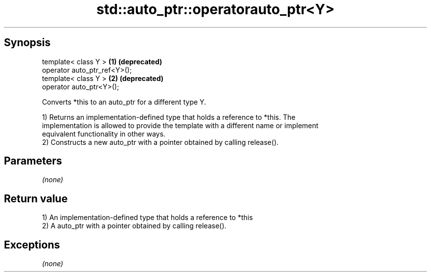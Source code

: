 .TH std::auto_ptr::operatorauto_ptr<Y> 3 "Apr 19 2014" "1.0.0" "C++ Standard Libary"
.SH Synopsis
   template< class Y >         \fB(1)\fP \fB(deprecated)\fP
   operator auto_ptr_ref<Y>();
   template< class Y >         \fB(2)\fP \fB(deprecated)\fP
   operator auto_ptr<Y>();

   Converts *this to an auto_ptr for a different type Y.

   1) Returns an implementation-defined type that holds a reference to *this. The
   implementation is allowed to provide the template with a different name or implement
   equivalent functionality in other ways.
   2) Constructs a new auto_ptr with a pointer obtained by calling release().

.SH Parameters

   \fI(none)\fP

.SH Return value

   1) An implementation-defined type that holds a reference to *this
   2) A auto_ptr with a pointer obtained by calling release().

.SH Exceptions

   \fI(none)\fP
